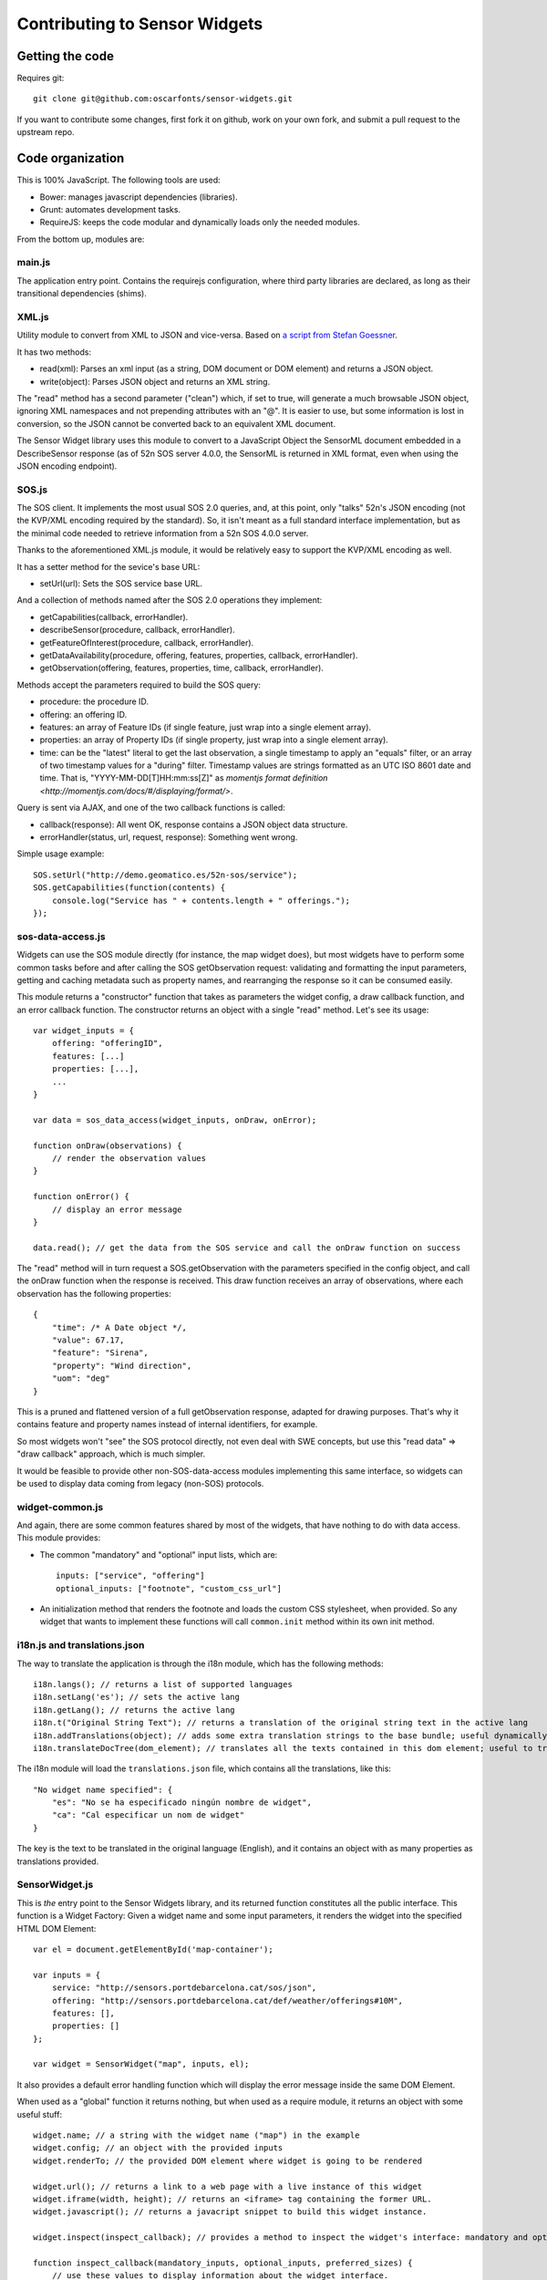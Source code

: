 ==============================
Contributing to Sensor Widgets
==============================

Getting the code
================

Requires git::

    git clone git@github.com:oscarfonts/sensor-widgets.git

If you want to contribute some changes, first fork it on github, work on your own fork, and submit a pull request to the
upstream repo.


Code organization
=================

This is 100% JavaScript. The following tools are used:

* Bower: manages javascript dependencies (libraries).
* Grunt: automates development tasks.
* RequireJS: keeps the code modular and dynamically loads only the needed modules.

From the bottom up, modules are:

main.js
-------

The application entry point. Contains the requirejs configuration, where third party libraries are declared, as long as
their transitional dependencies (shims).


XML.js
------

Utility module to convert from XML to JSON and vice-versa. Based on `a script from Stefan Goessner
<http://www.xml.com/pub/a/2006/05/31/converting-between-xml-and-json.html>`_.

It has two methods:

* read(xml): Parses an xml input (as a string, DOM document or DOM element) and returns a JSON object.
* write(object): Parses JSON object and returns an XML string.

The "read" method has a second parameter ("clean") which, if set to true, will generate a much browsable JSON object,
ignoring XML namespaces and not prepending attributes with an "@". It is easier to use, but some information is lost
in conversion, so the JSON cannot be converted back to an equivalent XML document.

The Sensor Widget library uses this module to convert to a JavaScript Object the SensorML document embedded in a
DescribeSensor response (as of 52n SOS server 4.0.0, the SensorML is returned in XML format, even when using the JSON
encoding endpoint).


SOS.js
------

The SOS client. It implements the most usual SOS 2.0 queries, and, at this point, only "talks" 52n's JSON encoding (not
the KVP/XML encoding required by the standard). So, it isn't meant as a full standard interface implementation, but as
the minimal code needed to retrieve information from a 52n SOS 4.0.0 server.

Thanks to the aforementioned XML.js module, it would be relatively easy to support the KVP/XML encoding as well.

It has a setter method for the sevice's base URL:

* setUrl(url): Sets the SOS service base URL.

And a collection of methods named after the SOS 2.0 operations they implement:

* getCapabilities(callback, errorHandler).
* describeSensor(procedure, callback, errorHandler).
* getFeatureOfInterest(procedure, callback, errorHandler).
* getDataAvailability(procedure, offering, features, properties, callback, errorHandler).
* getObservation(offering, features, properties, time, callback, errorHandler).

Methods accept the parameters required to build the SOS query:

* procedure: the procedure ID.
* offering: an offering ID.
* features: an array of Feature IDs (if single feature, just wrap into a single element array).
* properties: an array of Property IDs (if single property, just wrap into a single element array).
* time: can be the "latest" literal to get the last observation, a single timestamp to apply an "equals" filter, or an array of two timestamp values for a "during" filter. Timestamp values are strings formatted as an UTC ISO 8601 date and time. That is, "YYYY-MM-DD[T]HH:mm:ss[Z]" as `momentjs format definition <http://momentjs.com/docs/#/displaying/format/>`.

Query is sent via AJAX, and one of the two callback functions is called:

* callback(response): All went OK, response contains a JSON object data structure.
* errorHandler(status, url, request, response): Something went wrong.

Simple usage example::

    SOS.setUrl("http://demo.geomatico.es/52n-sos/service");
    SOS.getCapabilities(function(contents) {
        console.log("Service has " + contents.length + " offerings.");
    });


sos-data-access.js
------------------

Widgets can use the SOS module directly (for instance, the map widget does), but most widgets have to perform some
common tasks before and after calling the SOS getObservation request: validating and formatting the input parameters,
getting and caching metadata such as property names, and rearranging the response so it can be consumed easily.

This module returns a "constructor" function that takes as parameters the widget config, a draw callback function,
and an error callback function. The constructor returns an object with a single "read" method. Let's see its usage::

    var widget_inputs = {
        offering: "offeringID",
        features: [...]
        properties: [...],
        ...
    }

    var data = sos_data_access(widget_inputs, onDraw, onError);

    function onDraw(observations) {
        // render the observation values
    }

    function onError() {
        // display an error message
    }

    data.read(); // get the data from the SOS service and call the onDraw function on success


The "read" method will in turn request a SOS.getObservation with the parameters specified in the config object,
and call the onDraw function when the response is received. This draw function receives an array of observations, where
each observation has the following properties::

    {
        "time": /* A Date object */,
        "value": 67.17,
        "feature": "Sirena",
        "property": "Wind direction",
        "uom": "deg"
    }

This is a pruned and flattened version of a full getObservation response, adapted for drawing purposes. That's why it
contains feature and property names instead of internal identifiers, for example.

So most widgets won't "see" the SOS protocol directly, not even deal with SWE concepts, but use this "read data" =>
"draw callback" approach, which is much simpler.

It would be feasible to provide other non-SOS-data-access modules implementing this same interface, so widgets can be
used to display data coming from legacy (non-SOS) protocols.


widget-common.js
----------------

And again, there are some common features shared by most of the widgets, that have nothing to do with data access.
This module provides:

* The common "mandatory" and "optional" input lists, which are::

    inputs: ["service", "offering"]
    optional_inputs: ["footnote", "custom_css_url"]

* An initialization method that renders the footnote and loads the custom CSS stylesheet, when provided. So any widget that wants to implement these functions will call ``common.init`` method within its own init method.


i18n.js and translations.json
-----------------------------

The way to translate the application is through the i18n module, which has the following methods::

    i18n.langs(); // returns a list of supported languages
    i18n.setLang('es'); // sets the active lang
    i18n.getLang(); // returns the active lang
    i18n.t("Original String Text"); // returns a translation of the original string text in the active lang
    i18n.addTranslations(object); // adds some extra translation strings to the base bundle; useful dynamically extend the ``translations.json`` contents
    i18n.translateDocTree(dom_element); // translates all the texts contained in this dom element; useful to translate static HTML contents

The i18n module will load the ``translations.json`` file, which contains all the translations, like this::

    "No widget name specified": {
        "es": "No se ha especificado ningún nombre de widget",
        "ca": "Cal especificar un nom de widget"
    }

The key is the text to be translated in the original language (English), and it contains an object with as many
properties as translations provided.


SensorWidget.js
---------------

This is *the* entry point to the Sensor Widgets library, and its returned function constitutes all the public interface.
This function is a Widget Factory: Given a widget name and some input parameters, it renders the widget into the
specified HTML DOM Element::

    var el = document.getElementById('map-container');

    var inputs = {
        service: "http://sensors.portdebarcelona.cat/sos/json",
        offering: "http://sensors.portdebarcelona.cat/def/weather/offerings#10M",
        features: [],
        properties: []
    };

    var widget = SensorWidget("map", inputs, el);

It also provides a default error handling function which will display the error message inside the same DOM Element.

When used as a "global" function it returns nothing, but when used as a require module, it returns an object with some
useful stuff::

    widget.name; // a string with the widget name ("map") in the example
    widget.config; // an object with the provided inputs
    widget.renderTo; // the provided DOM element where widget is going to be rendered

    widget.url(); // returns a link to a web page with a live instance of this widget
    widget.iframe(width, height); // returns an <iframe> tag containing the former URL.
    widget.javascript(); // returns a javacript snippet to build this widget instance.

    widget.inspect(inspect_callback); // provides a method to inspect the widget's interface: mandatory and optional inputs, and preferred sizes.

    function inspect_callback(mandatory_inputs, optional_inputs, preferred_sizes) {
        // use these values to display information about the widget interface.
        // Used in Wizard to build the Configuration Form by "introspection", and also in the project's home page.
    }

The callback is needed because the SensorWidget factory will load the widget code dynamically on demand, so its interface
is only accessible asynchronously. This dynamic (lazy) loading mechanism avoids having to load widget code and the respective
library dependencies unless needed. For instance, don't load the Leaflet library until a Map widget has to be created.

widget/<widget_name>.js
-----------------------

As all the common functionality (data access, shared inputs, instantiation) is placed in other modules, the actual widget
code is really concise. The "gauge" widget is only 50 lines of code, and the most complex ones ("map", "windrose")
take only 150 lines of code.

A widget has to implement the following interface, needed by the ``SensorWidget`` factory described above::

    return {
        inputs: ["service", "offering"], // array of mandatory input names
        optional_inputs: ["footnote", "custom_css_url"], // array of optional input names
        preferredSizes: [{w: 300, h: 300}], // array of recommended widget dimensions in pixels, provide at least one

        init: function(config, element, errorHandler) { // the constructor function
            // Read config, fetch data, draw widget on element
            return {
                destroy: function() {
                    // Clear timers and event handlers to prevent leaks
                }
            };
        }


Automated tasks
===============

`Grunt <http://gruntjs.com/>`_ is used to automate common javascript development tasks.

Grunt itself is run on nodejs and its dependencies managed with ``npm`` and the ``package.json`` file. Make sure to
have node and npm installed on your system:

* Mac & Windows: http://nodejs.org/download/
* Debian & Ubuntu: https://github.com/joyent/node/wiki/Installing-Node.js-via-package-manager#debian-and-ubuntu-based-linux-distributions

Then:

* Install grunt-cli. For example: `sudo npm install -g grunt-cli`.
* Get the project's npm dependenciess (such as grunt itself and its extensions) running `npm install`.

Now we are prepared to run the different `grunt` tasks:

Bower
-----

Gets the javascript dependencies, such as RequireJS, jQuery, jQuery UI, jqGrid, Flot Charts, Leaflet, Highcharts, etc.

It also picks the needed library files from the ``bower_components`` directory and places them on the cleaner ``js/lib/`` directory.
This is where requirejs expects to find the external dependencies.


Default
-------

The default task (run as `grunt` without arguments) is to start a local http server that exposes the whole project so
it can be tested on the browser. It also uses a  `watch` subtask that will reload the page every time a javascript file
is changed on disk.


Build
-----

For development purposes, we work on the `src/` directory. But the distribution files are a concatenated and minified
version of the source ones. The build task will perform the following subtasks:

* Clean: cleans the `lib` contents (dependencies) and the `dist` contents.
* Bower: fetches the libraries and places the needed files into `lib` again.
* JSHint: warns about coding errors in javascript. The build process will break at this stage until no hint warnings are detected.
* RequireJS: This task concatenates and minifies the source code (using the r.js optimizer and uglify) into various modules:
  * SensorWidgets.js: The base module, containing requirejs, the main config, and 'XML', 'SOS', 'sos-data-access', 'widget-common', 'i18n', and 'SensorWidget' modules, among others.
  * widget/<widget_name>.js: Contains the minified version of the widget, and its dependencies inlined (such as svg content). Each widget is kept in a separate module so optimized code can be loaded dinamically as well.
* ProcessHTML: Manipulates the sample page HTML headers so they load the optimized SensorWidget version.

It is recommended to run the 'build' task and test the 'dist' version before pushing changes to the main branch.

Publish
-------

This is not to push source code to git, but to update the  http://sensors.fonts.cat contents with an optimized version
of your local code status. It runs the build task and uploads the resulting 'dist' directory.


How to document
===============

This documentation is written in `Sphinx <http://sphinx-doc.org/>`_ and hosted in
`ReadTheDocs <http://sensor-widgets.readthedocs.org/en/latest/>`_. Documentation is automatically rebuilt on ReadTheDocs
when a change is pushed to GitHub.

Please contribute to this documentation via pull request.
